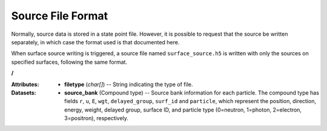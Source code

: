 .. _io_source:

==================
Source File Format
==================

Normally, source data is stored in a state point file. However, it is possible
to request that the source be written separately, in which case the format used
is that documented here.

When surface source writing is triggered, a source file named
``surface_source.h5`` is written with only the sources on specified surfaces,
following the same format.

**/**

:Attributes: - **filetype** (*char[]*) -- String indicating the type of file.

:Datasets:

           - **source_bank** (Compound type) -- Source bank information for each
             particle. The compound type has fields ``r``, ``u``, ``E``,
             ``wgt``, ``delayed_group``, ``surf_id`` and ``particle``,
             which represent the position, direction, energy, weight,
             delayed group, surface ID, and particle type (0=neutron, 1=photon,
             2=electron, 3=positron), respectively.
